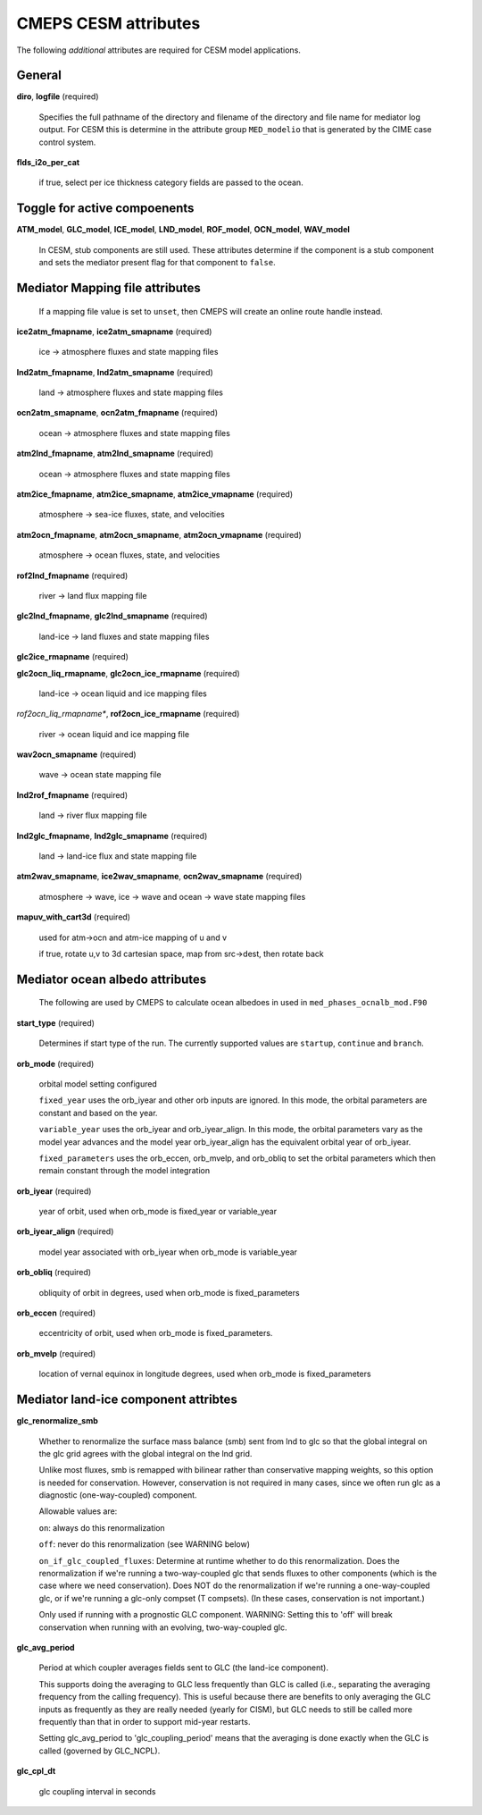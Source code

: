 .. _cesm-attributes:

=======================
 CMEPS CESM attributes
=======================

The following *additional* attributes are required for CESM model applications.

General
--------------

**diro**, **logfile** (required)

  Specifies the full pathname of the directory and filename of the directory and file name for mediator log output.
  For CESM this is determine in the attribute group ``MED_modelio`` that is generated by the CIME case control system.

**flds_i2o_per_cat**

  if true, select per ice thickness category fields are passed to the ocean.

Toggle for active compoenents
-----------------------------

**ATM_model**, **GLC_model**, **ICE_model**, **LND_model**, **ROF_model**, **OCN_model**, **WAV_model**

  In CESM, stub components are still used. These attributes determine if the component is a stub component and sets the
  mediator present flag for that component to ``false``.

Mediator Mapping file attributes
--------------------------------

  If a mapping file value is set to ``unset``, then CMEPS will create an online route handle instead.

**ice2atm_fmapname**, **ice2atm_smapname** (required)

  ice -> atmosphere fluxes and state mapping files

**lnd2atm_fmapname**, **lnd2atm_smapname** (required)

  land -> atmosphere fluxes and state mapping files

**ocn2atm_smapname**, **ocn2atm_fmapname** (required)

  ocean -> atmosphere fluxes and state mapping files

**atm2lnd_fmapname**, **atm2lnd_smapname** (required)

  ocean -> atmosphere fluxes and state mapping files

**atm2ice_fmapname**, **atm2ice_smapname**, **atm2ice_vmapname** (required)

  atmosphere -> sea-ice fluxes, state, and velocities

**atm2ocn_fmapname**, **atm2ocn_smapname**, **atm2ocn_vmapname** (required)

  atmosphere -> ocean fluxes, state, and velocities

**rof2lnd_fmapname** (required)

  river -> land flux mapping file

**glc2lnd_fmapname**, **glc2lnd_smapname** (required)

  land-ice -> land fluxes and state mapping files

**glc2ice_rmapname** (required)

**glc2ocn_liq_rmapname**, **glc2ocn_ice_rmapname** (required)

  land-ice -> ocean liquid and ice mapping files

*rof2ocn_liq_rmapname**, **rof2ocn_ice_rmapname** (required)

  river -> ocean liquid and ice mapping file

**wav2ocn_smapname** (required)

  wave -> ocean state mapping file

**lnd2rof_fmapname** (required)

  land -> river flux mapping file

**lnd2glc_fmapname**, **lnd2glc_smapname** (required)

  land -> land-ice flux and state mapping file

**atm2wav_smapname**, **ice2wav_smapname**, **ocn2wav_smapname** (required)

  atmosphere -> wave, ice -> wave and ocean -> wave state mapping files

**mapuv_with_cart3d** (required)

  used for atm->ocn and atm-ice mapping of u and v

  if true, rotate u,v to 3d cartesian space, map from src->dest, then rotate back

Mediator ocean albedo attributes
--------------------------------

  The following are used by CMEPS to calculate ocean albedoes in used in ``med_phases_ocnalb_mod.F90``

**start_type** (required)

  Determines if start type of the run. The currently supported values are ``startup``, ``continue`` and ``branch``.

**orb_mode** (required)

  orbital model setting configured

  ``fixed_year`` uses the orb_iyear and other orb inputs are ignored.  In
  this mode, the orbital parameters are constant and based on the year.

  ``variable_year`` uses the orb_iyear and orb_iyear_align.  In this mode,
  the orbital parameters vary as the model year advances and the model
  year orb_iyear_align has the equivalent orbital year of orb_iyear.

  ``fixed_parameters`` uses the orb_eccen, orb_mvelp, and orb_obliq to set
  the orbital parameters which then remain constant through the model integration

**orb_iyear** (required)

  year of orbit, used when orb_mode is fixed_year or variable_year

**orb_iyear_align** (required)

  model year associated with orb_iyear when orb_mode is variable_year

**orb_obliq** (required)

  obliquity of orbit in degrees, used when orb_mode is fixed_parameters

**orb_eccen** (required)

  eccentricity of orbit, used when orb_mode is fixed_parameters.

**orb_mvelp** (required)

 location of vernal equinox in longitude degrees, used when orb_mode is fixed_parameters

Mediator land-ice component attribtes
-------------------------------------

**glc_renormalize_smb**

  Whether to renormalize the surface mass balance (smb) sent from lnd to glc so that the
  global integral on the glc grid agrees with the global integral on the lnd grid.

  Unlike most fluxes, smb is remapped with bilinear rather than conservative mapping weights,
  so this option is needed for conservation. However, conservation is not required in many
  cases, since we often run glc as a diagnostic (one-way-coupled) component.

  Allowable values are:

  ``on``: always do this renormalization

  ``off``: never do this renormalization (see WARNING below)

  ``on_if_glc_coupled_fluxes``: Determine at runtime whether to do this renormalization.
  Does the renormalization if we're running a two-way-coupled glc that sends fluxes
  to other components (which is the case where we need conservation).
  Does NOT do the renormalization if we're running a one-way-coupled glc, or if
  we're running a glc-only compset (T compsets).
  (In these cases, conservation is not important.)

  Only used if running with a prognostic GLC component.
  WARNING: Setting this to 'off' will break conservation when running with an
  evolving, two-way-coupled glc.

**glc_avg_period**

  Period at which coupler averages fields sent to GLC (the land-ice component).

  This supports doing the averaging to GLC less frequently than GLC is called
  (i.e., separating the averaging frequency from the calling frequency).
  This is useful because there are benefits to only averaging the GLC inputs
  as frequently as they are really needed (yearly for CISM), but GLC needs to
  still be called more frequently than that in order to support mid-year restarts.

  Setting glc_avg_period to 'glc_coupling_period' means that the averaging is
  done exactly when the GLC is called (governed by GLC_NCPL).

**glc_cpl_dt**

  glc coupling interval in seconds
